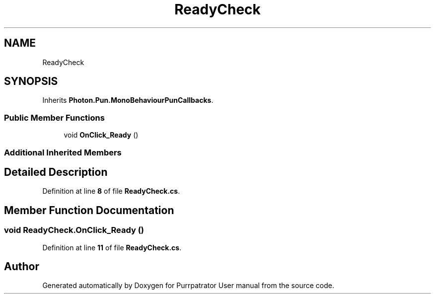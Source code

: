 .TH "ReadyCheck" 3 "Mon Apr 18 2022" "Purrpatrator User manual" \" -*- nroff -*-
.ad l
.nh
.SH NAME
ReadyCheck
.SH SYNOPSIS
.br
.PP
.PP
Inherits \fBPhoton\&.Pun\&.MonoBehaviourPunCallbacks\fP\&.
.SS "Public Member Functions"

.in +1c
.ti -1c
.RI "void \fBOnClick_Ready\fP ()"
.br
.in -1c
.SS "Additional Inherited Members"
.SH "Detailed Description"
.PP 
Definition at line \fB8\fP of file \fBReadyCheck\&.cs\fP\&.
.SH "Member Function Documentation"
.PP 
.SS "void ReadyCheck\&.OnClick_Ready ()"

.PP
Definition at line \fB11\fP of file \fBReadyCheck\&.cs\fP\&.

.SH "Author"
.PP 
Generated automatically by Doxygen for Purrpatrator User manual from the source code\&.
